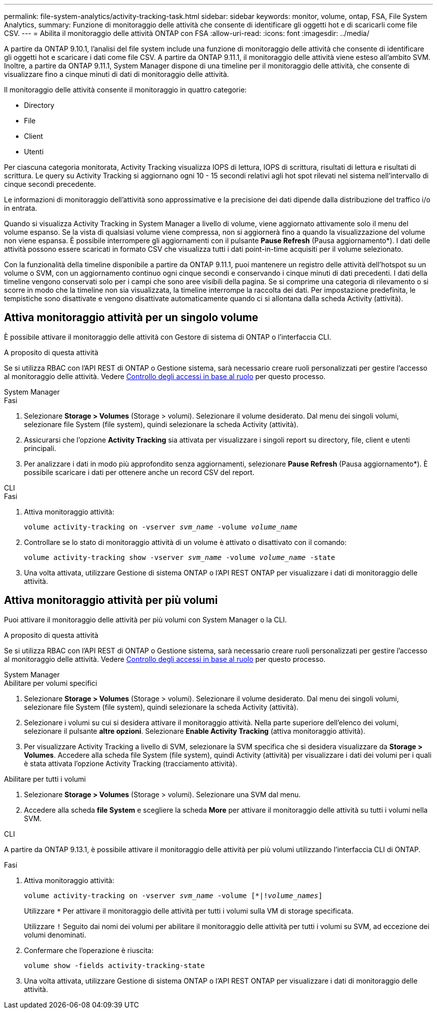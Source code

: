 ---
permalink: file-system-analytics/activity-tracking-task.html 
sidebar: sidebar 
keywords: monitor, volume, ontap, FSA, File System Analytics, 
summary: Funzione di monitoraggio delle attività che consente di identificare gli oggetti hot e di scaricarli come file CSV. 
---
= Abilita il monitoraggio delle attività ONTAP con FSA
:allow-uri-read: 
:icons: font
:imagesdir: ../media/


[role="lead"]
A partire da ONTAP 9.10.1, l'analisi del file system include una funzione di monitoraggio delle attività che consente di identificare gli oggetti hot e scaricare i dati come file CSV. A partire da ONTAP 9.11.1, il monitoraggio delle attività viene esteso all'ambito SVM. Inoltre, a partire da ONTAP 9.11.1, System Manager dispone di una timeline per il monitoraggio delle attività, che consente di visualizzare fino a cinque minuti di dati di monitoraggio delle attività.

Il monitoraggio delle attività consente il monitoraggio in quattro categorie:

* Directory
* File
* Client
* Utenti


Per ciascuna categoria monitorata, Activity Tracking visualizza IOPS di lettura, IOPS di scrittura, risultati di lettura e risultati di scrittura. Le query su Activity Tracking si aggiornano ogni 10 - 15 secondi relativi agli hot spot rilevati nel sistema nell'intervallo di cinque secondi precedente.

Le informazioni di monitoraggio dell'attività sono approssimative e la precisione dei dati dipende dalla distribuzione del traffico i/o in entrata.

Quando si visualizza Activity Tracking in System Manager a livello di volume, viene aggiornato attivamente solo il menu del volume espanso. Se la vista di qualsiasi volume viene compressa, non si aggiornerà fino a quando la visualizzazione del volume non viene espansa. È possibile interrompere gli aggiornamenti con il pulsante *Pause Refresh* (Pausa aggiornamento*). I dati delle attività possono essere scaricati in formato CSV che visualizza tutti i dati point-in-time acquisiti per il volume selezionato.

Con la funzionalità della timeline disponibile a partire da ONTAP 9.11.1, puoi mantenere un registro delle attività dell'hotspot su un volume o SVM, con un aggiornamento continuo ogni cinque secondi e conservando i cinque minuti di dati precedenti. I dati della timeline vengono conservati solo per i campi che sono aree visibili della pagina. Se si comprime una categoria di rilevamento o si scorre in modo che la timeline non sia visualizzata, la timeline interrompe la raccolta dei dati. Per impostazione predefinita, le tempistiche sono disattivate e vengono disattivate automaticamente quando ci si allontana dalla scheda Activity (attività).



== Attiva monitoraggio attività per un singolo volume

È possibile attivare il monitoraggio delle attività con Gestore di sistema di ONTAP o l'interfaccia CLI.

.A proposito di questa attività
Se si utilizza RBAC con l'API REST di ONTAP o Gestione sistema, sarà necessario creare ruoli personalizzati per gestire l'accesso al monitoraggio delle attività. Vedere xref:role-based-access-control-task.html[Controllo degli accessi in base al ruolo] per questo processo.

[role="tabbed-block"]
====
.System Manager
--
.Fasi
. Selezionare *Storage > Volumes* (Storage > volumi). Selezionare il volume desiderato. Dal menu dei singoli volumi, selezionare file System (file system), quindi selezionare la scheda Activity (attività).
. Assicurarsi che l'opzione *Activity Tracking* sia attivata per visualizzare i singoli report su directory, file, client e utenti principali.
. Per analizzare i dati in modo più approfondito senza aggiornamenti, selezionare *Pause Refresh* (Pausa aggiornamento*). È possibile scaricare i dati per ottenere anche un record CSV del report.


--
.CLI
--
.Fasi
. Attiva monitoraggio attività:
+
`volume activity-tracking on -vserver _svm_name_ -volume _volume_name_`

. Controllare se lo stato di monitoraggio attività di un volume è attivato o disattivato con il comando:
+
`volume activity-tracking show -vserver _svm_name_ -volume _volume_name_ -state`

. Una volta attivata, utilizzare Gestione di sistema ONTAP o l'API REST ONTAP per visualizzare i dati di monitoraggio delle attività.


--
====


== Attiva monitoraggio attività per più volumi

Puoi attivare il monitoraggio delle attività per più volumi con System Manager o la CLI.

.A proposito di questa attività
Se si utilizza RBAC con l'API REST di ONTAP o Gestione sistema, sarà necessario creare ruoli personalizzati per gestire l'accesso al monitoraggio delle attività. Vedere xref:role-based-access-control-task.html[Controllo degli accessi in base al ruolo] per questo processo.

[role="tabbed-block"]
====
.System Manager
--
.Abilitare per volumi specifici
. Selezionare *Storage > Volumes* (Storage > volumi). Selezionare il volume desiderato. Dal menu dei singoli volumi, selezionare file System (file system), quindi selezionare la scheda Activity (attività).
. Selezionare i volumi su cui si desidera attivare il monitoraggio attività. Nella parte superiore dell'elenco dei volumi, selezionare il pulsante *altre opzioni*. Selezionare *Enable Activity Tracking* (attiva monitoraggio attività).
. Per visualizzare Activity Tracking a livello di SVM, selezionare la SVM specifica che si desidera visualizzare da *Storage > Volumes*. Accedere alla scheda file System (file system), quindi Activity (attività) per visualizzare i dati dei volumi per i quali è stata attivata l'opzione Activity Tracking (tracciamento attività).


.Abilitare per tutti i volumi
. Selezionare *Storage > Volumes* (Storage > volumi). Selezionare una SVM dal menu.
. Accedere alla scheda *file System* e scegliere la scheda *More* per attivare il monitoraggio delle attività su tutti i volumi nella SVM.


--
.CLI
--
A partire da ONTAP 9.13.1, è possibile attivare il monitoraggio delle attività per più volumi utilizzando l'interfaccia CLI di ONTAP.

.Fasi
. Attiva monitoraggio attività:
+
`volume activity-tracking on -vserver _svm_name_ -volume [*|!_volume_names_]`

+
Utilizzare `*` Per attivare il monitoraggio delle attività per tutti i volumi sulla VM di storage specificata.

+
Utilizzare `!` Seguito dai nomi dei volumi per abilitare il monitoraggio delle attività per tutti i volumi su SVM, ad eccezione dei volumi denominati.

. Confermare che l'operazione è riuscita:
+
`volume show -fields activity-tracking-state`

. Una volta attivata, utilizzare Gestione di sistema ONTAP o l'API REST ONTAP per visualizzare i dati di monitoraggio delle attività.


--
====